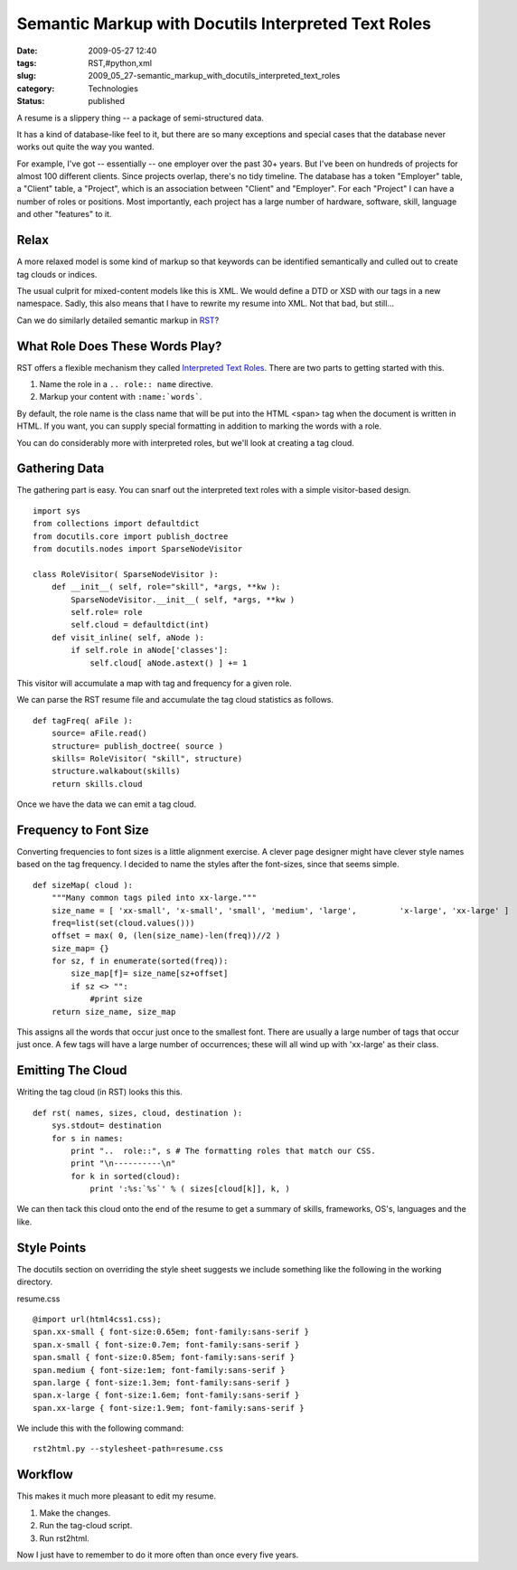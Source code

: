 Semantic Markup with Docutils Interpreted Text Roles
====================================================

:date: 2009-05-27 12:40
:tags: RST,#python,xml
:slug: 2009_05_27-semantic_markup_with_docutils_interpreted_text_roles
:category: Technologies
:status: published

A resume is a slippery thing -- a package of semi-structured data.

It has a kind of database-like feel to it, but there are so many
exceptions and special cases that the database never works out quite
the way you wanted.

For example, I've got -- essentially -- one employer over the past
30+ years.  But I've been on hundreds of projects for almost 100
different clients.  Since projects overlap, there's no tidy timeline.
The database has a token "Employer" table, a "Client" table, a
"Project", which is an association between "Client" and "Employer".
For each "Project" I can have a number of roles or positions.  Most
importantly, each project has a large number of hardware, software,
skill, language and other "features" to it.

Relax
-----

A more relaxed model is some kind of markup so that keywords can be
identified semantically and culled out to create tag clouds or
indices.

The usual culprit for mixed-content models like this is XML.  We
would define a DTD or XSD with our tags in a new namespace.  Sadly,
this also means that I have to rewrite my resume into XML.  Not that
bad, but still...

Can we do similarly detailed semantic markup in
`RST <http://docutils.sourceforge.net/docs/>`__?

What Role Does These Words Play?
---------------------------------

RST offers a flexible mechanism they called `Interpreted Text
Roles <http://docutils.sourceforge.net/docs/ref/rst/roles.html>`__.
There are two parts to getting started with this.

1.  Name the role in a ``.. role:: name`` directive.

2.  Markup your content with ``:name:`words```.

By default, the role name is the class name that will be put into the
HTML <span> tag when the document is written in HTML.  If you want,
you can supply special formatting in addition to marking the words
with a role.

You can do considerably more with interpreted roles, but we'll look
at creating a tag cloud.

Gathering Data
--------------

The gathering part is easy.  You can snarf out the interpreted text
roles with a simple visitor-based design.

::

    import sys
    from collections import defaultdict
    from docutils.core import publish_doctree
    from docutils.nodes import SparseNodeVisitor

    class RoleVisitor( SparseNodeVisitor ):
        def __init__( self, role="skill", *args, **kw ):
            SparseNodeVisitor.__init__( self, *args, **kw )
            self.role= role
            self.cloud = defaultdict(int)
        def visit_inline( self, aNode ):
            if self.role in aNode['classes']:
                self.cloud[ aNode.astext() ] += 1


This visitor will accumulate a map with tag and frequency for a
given role.

We can parse the RST resume file and accumulate the tag cloud
statistics as follows.

::

    def tagFreq( aFile ):
        source= aFile.read()
        structure= publish_doctree( source )
        skills= RoleVisitor( "skill", structure)
        structure.walkabout(skills)
        return skills.cloud

Once we have the data we can emit a tag cloud.

Frequency to Font Size
----------------------

Converting frequencies to font sizes is a little alignment
exercise.   A clever page designer might have clever style names
based on the tag frequency.  I decided to name the styles after
the font-sizes, since that seems simple.

::

    def sizeMap( cloud ):
        """Many common tags piled into xx-large."""
        size_name = [ 'xx-small', 'x-small', 'small', 'medium', 'large',         'x-large', 'xx-large' ]
        freq=list(set(cloud.values()))
        offset = max( 0, (len(size_name)-len(freq))//2 )
        size_map= {}
        for sz, f in enumerate(sorted(freq)):
            size_map[f]= size_name[sz+offset]
            if sz <> "":
                #print size
        return size_name, size_map

This assigns all the words that occur just once to the smallest
font.  There are usually a large number of tags that occur just
once.  A few tags will have a large number of occurrences; these
will all wind up with 'xx-large' as their class.

Emitting The Cloud
------------------

Writing the tag cloud (in RST) looks this this.

::

    def rst( names, sizes, cloud, destination ):
        sys.stdout= destination
        for s in names:
            print "..  role::", s # The formatting roles that match our CSS.
            print "\n----------\n"
            for k in sorted(cloud):
                print ':%s:`%s`' % ( sizes[cloud[k]], k, )

We can then tack this cloud onto the end of the resume to get a
summary of skills, frameworks, OS's, languages and the like.

Style Points
------------

The docutils section on overriding the style sheet suggests we
include something like the following in the working directory.

resume.css

::

    @import url(html4css1.css);
    span.xx-small { font-size:0.65em; font-family:sans-serif }
    span.x-small { font-size:0.7em; font-family:sans-serif }
    span.small { font-size:0.85em; font-family:sans-serif }
    span.medium { font-size:1em; font-family:sans-serif }
    span.large { font-size:1.3em; font-family:sans-serif }
    span.x-large { font-size:1.6em; font-family:sans-serif }
    span.xx-large { font-size:1.9em; font-family:sans-serif }

We include this with the following command:
::

    rst2html.py --stylesheet-path=resume.css

Workflow
--------

This makes it much more pleasant to edit my resume.

1.  Make the changes.

2.  Run the tag-cloud script.

3.  Run rst2html.

Now I just have to remember to do it more often than once every
five years.





